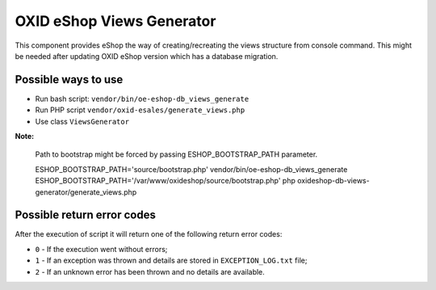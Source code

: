 OXID eShop Views Generator
==========================

This component provides eShop the way of creating/recreating the views structure
from console command. This might be needed after updating OXID eShop version which has a database migration.

Possible ways to use
--------------------

- Run bash script: ``vendor/bin/oe-eshop-db_views_generate``
- Run PHP script ``vendor/oxid-esales/generate_views.php``
- Use class ``ViewsGenerator``

**Note:**

  Path to bootstrap might be forced by passing ESHOP_BOOTSTRAP_PATH parameter.

  ESHOP_BOOTSTRAP_PATH='source/bootstrap.php' vendor/bin/oe-eshop-db_views_generate
  ESHOP_BOOTSTRAP_PATH='/var/www/oxideshop/source/bootstrap.php' php oxideshop-db-views-generator/generate_views.php

Possible return error codes
---------------------------

After the execution of script it will return one of the following return error codes:

* ``0`` - If the execution went without errors;
* ``1`` - If an exception was thrown and details are stored in ``EXCEPTION_LOG.txt`` file;
* ``2`` - If an unknown error has been thrown and no details are available.
